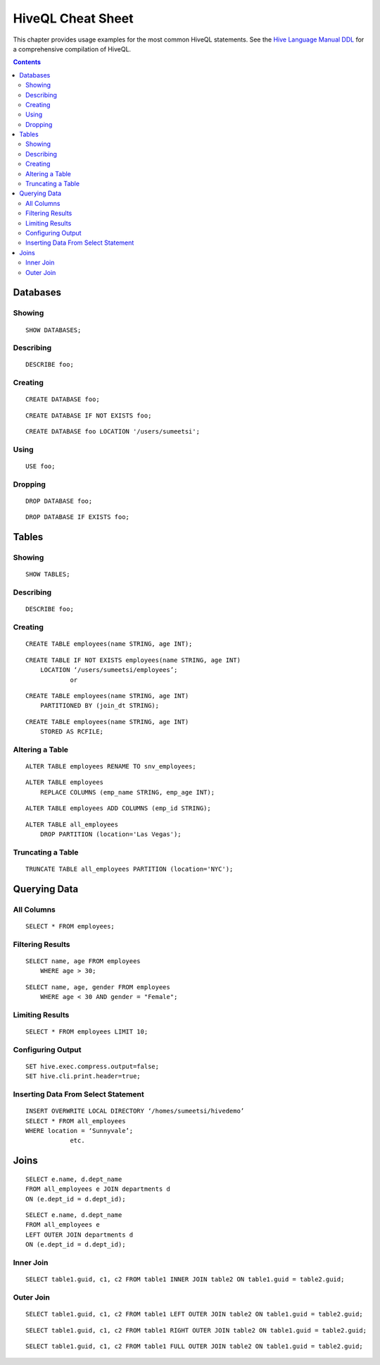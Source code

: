 ==================
HiveQL Cheat Sheet 
==================

This chapter provides usage examples for the most common HiveQL statements. 
See the `Hive Language Manual DDL <https://cwiki.apache.org/confluence/display/Hive/LanguageManual+DDL>`_
for a comprehensive compilation of HiveQL. 

.. contents:: Contents
   :depth: 2
   :local:

.. _hive_cs-db:

Databases
=========

.. _db-showing:

Showing
-------

::

     SHOW DATABASES;


.. _db-describing:

Describing
----------


::

    DESCRIBE foo;

.. _db-creating:

Creating
--------

::

    CREATE DATABASE foo;

::

    CREATE DATABASE IF NOT EXISTS foo;

::

    CREATE DATABASE foo LOCATION '/users/sumeetsi';

.. _db-using:

Using
-----

::

    USE foo;



.. _db-dropping:

Dropping
--------

::

    DROP DATABASE foo;

::

    DROP DATABASE IF EXISTS foo;



.. _hive_cs-tables:

Tables
======

.. _tables-showing:

Showing
-------

::

    SHOW TABLES; 

.. _tables-describing:

Describing
----------

::

    DESCRIBE foo;

.. _tables-creating:

Creating
--------

::

    CREATE TABLE employees(name STRING, age INT);

::

    CREATE TABLE IF NOT EXISTS employees(name STRING, age INT)
        LOCATION ‘/users/sumeetsi/employees’;
		or

::


    CREATE TABLE employees(name STRING, age INT)
        PARTITIONED BY (join_dt STRING);

::


    CREATE TABLE employees(name STRING, age INT)
        STORED AS RCFILE;

.. _tables-altering:

Altering a Table
----------------

::

    ALTER TABLE employees RENAME TO snv_employees;	

::

    ALTER TABLE employees
        REPLACE COLUMNS (emp_name STRING, emp_age INT);

::

    ALTER TABLE employees ADD COLUMNS (emp_id STRING);


::

    ALTER TABLE all_employees
        DROP PARTITION (location='Las Vegas');

.. _tables-truncating:

Truncating a Table
------------------

::

    TRUNCATE TABLE all_employees PARTITION (location='NYC');

.. _hive_cs-query:

Querying Data
=============

.. _query-all:

All Columns
-----------

::

    SELECT * FROM employees;


.. _query-filter:

Filtering Results
-----------------

::

    SELECT name, age FROM employees
        WHERE age > 30;

::

    SELECT name, age, gender FROM employees
        WHERE age < 30 AND gender = "Female";

.. _query-limit:

Limiting Results
----------------

::

    SELECT * FROM employees LIMIT 10;

.. _query-configure:

Configuring Output
------------------

::

    SET hive.exec.compress.output=false;
    SET hive.cli.print.header=true;

.. _query-insert:

Inserting Data From Select Statement
------------------------------------

:: 

    INSERT OVERWRITE LOCAL DIRECTORY ‘/homes/sumeetsi/hivedemo’
    SELECT * FROM all_employees
    WHERE location = ‘Sunnyvale’;
		etc.

.. _hive_cs-join:

Joins
=====

:: 
   
    SELECT e.name, d.dept_name
    FROM all_employees e JOIN departments d
    ON (e.dept_id = d.dept_id);
   
::

    SELECT e.name, d.dept_name
    FROM all_employees e
    LEFT OUTER JOIN departments d
    ON (e.dept_id = d.dept_id);	
   

.. _join-inner:

Inner Join
----------

::

    SELECT table1.guid, c1, c2 FROM table1 INNER JOIN table2 ON table1.guid = table2.guid;

.. _join-outer:

Outer Join
----------

::

    SELECT table1.guid, c1, c2 FROM table1 LEFT OUTER JOIN table2 ON table1.guid = table2.guid;

::

    SELECT table1.guid, c1, c2 FROM table1 RIGHT OUTER JOIN table2 ON table1.guid = table2.guid;

::

    SELECT table1.guid, c1, c2 FROM table1 FULL OUTER JOIN table2 ON table1.guid = table2.guid;

   
   
